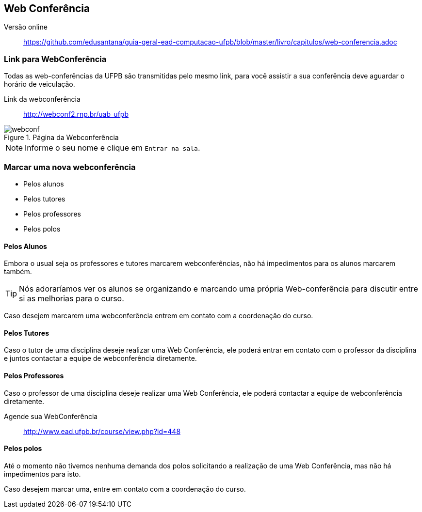 == Web Conferência

Versão online:: https://github.com/edusantana/guia-geral-ead-computacao-ufpb/blob/master/livro/capitulos/web-conferencia.adoc

(((Web Conferência)))

=== Link para WebConferência

Todas as web-conferências da UFPB são transmitidas pelo mesmo link,
para você assistir a sua conferência deve aguardar o horário de
veiculação.

Link da webconferência:: http://webconf2.rnp.br/uab_ufpb

.Página da Webconferência
image::images/webconf.png[]

NOTE: Informe o seu nome e clique em `Entrar na sala`.


=== Marcar uma nova webconferência

* Pelos alunos
* Pelos tutores
* Pelos professores
* Pelos polos

==== Pelos Alunos
Embora o usual seja os professores e tutores marcarem webconferências,
não há impedimentos para os alunos marcarem também.

TIP: Nós adoraríamos ver os alunos se organizando e marcando uma própria
Web-conferência para discutir entre si as melhorias para o curso.

Caso desejem marcarem uma webconferência entrem em contato com a
coordenação do curso.

==== Pelos Tutores

Caso o tutor de uma disciplina deseje realizar uma Web Conferência, ele poderá
entrar em contato com o professor da disciplina e juntos contactar a
equipe de webconferência diretamente.
endif::[]

==== Pelos Professores
Caso o professor de uma disciplina deseje realizar uma Web Conferência, ele poderá
contactar a equipe de webconferência diretamente.

Agende sua WebConferência:: http://www.ead.ufpb.br/course/view.php?id=448

==== Pelos polos
Até o momento não tivemos nenhuma demanda dos polos solicitando a
realização de uma Web Conferência, mas não há impedimentos para isto.

Caso desejem marcar uma, entre em contato com a coordenação do curso.

////
Sempre termine os arquivos com uma linha em branco.
////
